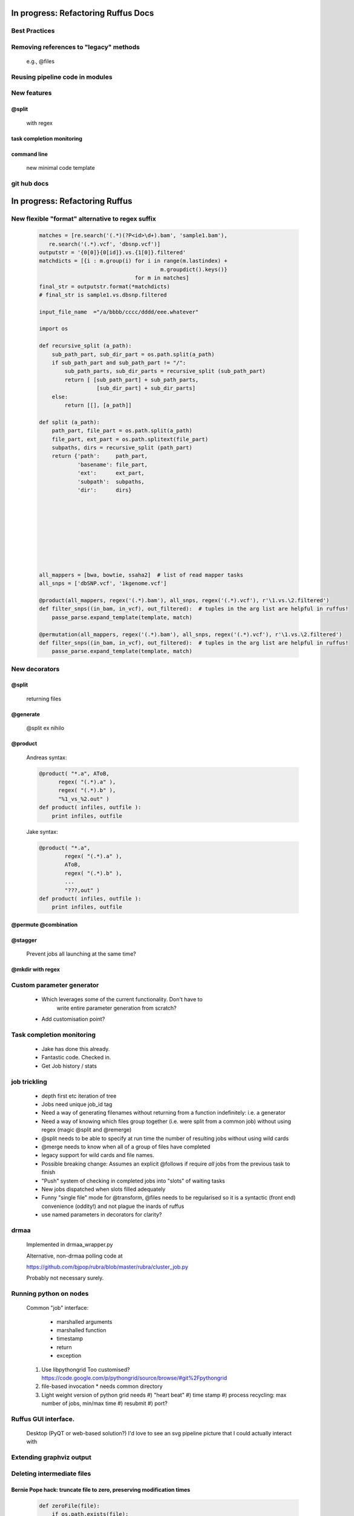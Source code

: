 ##########################################
In progress: Refactoring Ruffus Docs
##########################################

***************************************
Best Practices
***************************************

***************************************
Removing references to "legacy" methods
***************************************

    e.g., @files



***************************************
Reusing pipeline code in modules
***************************************

***************************************
New features
***************************************
==============================================================================
@split
==============================================================================

    with regex

==============================================================================
task completion monitoring
==============================================================================

==============================================================================
command line
==============================================================================

    new minimal code template

***************************************
git hub docs
***************************************




##########################################
In progress: Refactoring Ruffus
##########################################

******************************************************************************
New flexible "format" alternative to regex suffix
******************************************************************************

    .. code-block:: python


        matches = [re.search('(.*)(?P<id>\d+).bam', 'sample1.bam'),
           re.search('(.*).vcf', 'dbsnp.vcf')]
        outputstr = '{0[0]}{0[id]}.vs.{1[0]}.filtered'
        matchdicts = [{i : m.group(i) for i in range(m.lastindex) +
                                              m.groupdict().keys()}
                                      for m in matches]
        final_str = outputstr.format(*matchdicts)
        # final_str is sample1.vs.dbsnp.filtered

        input_file_name  ="/a/bbbb/cccc/dddd/eee.whatever"

        import os

        def recursive_split (a_path):
            sub_path_part, sub_dir_part = os.path.split(a_path)
            if sub_path_part and sub_path_part != "/":
                sub_path_parts, sub_dir_parts = recursive_split (sub_path_part)
                return [ [sub_path_part] + sub_path_parts,
                          [sub_dir_part] + sub_dir_parts]
            else:
                return [[], [a_path]]

        def split (a_path):
            path_part, file_part = os.path.split(a_path)
            file_part, ext_part = os.path.splitext(file_part)
            subpaths, dirs = recursive_split (path_part)
            return {'path':     path_part,
                    'basename': file_part,
                    'ext':      ext_part,
                    'subpath':  subpaths,
                    'dir':      dirs}









        all_mappers = [bwa, bowtie, ssaha2]  # list of read mapper tasks
        all_snps = ['dbSNP.vcf', '1kgenome.vcf']

        @product(all_mappers, regex('(.*).bam'), all_snps, regex('(.*).vcf'), r'\1.vs.\2.filtered')
        def filter_snps((in_bam, in_vcf), out_filtered):  # tuples in the arg list are helpful in ruffus!
            passe_parse.expand_template(template, match)

        @permutation(all_mappers, regex('(.*).bam'), all_snps, regex('(.*).vcf'), r'\1.vs.\2.filtered')
        def filter_snps((in_bam, in_vcf), out_filtered):  # tuples in the arg list are helpful in ruffus!
            passe_parse.expand_template(template, match)

***************************************
New decorators
***************************************
==============================================================================
@split
==============================================================================

    returning files

==============================================================================
@generate
==============================================================================

    @split ex nihilo

==============================================================================
@product
==============================================================================

    Andreas syntax:

    .. code-block:: python

        @product( "*.a", AToB,
              regex( "(.*).a" ),
              regex( "(.*).b" ),
              "%1_vs_%2.out" )
        def product( infiles, outfile ):
            print infiles, outfile


    Jake syntax:

    .. code-block:: python


        @product( "*.a",
                regex( "(.*).a" ),
                AToB,
                regex( "(.*).b" ),
                ...
                "???,out" )
        def product( infiles, outfile ):
            print infiles, outfile

==============================================================================
@permute @combination
==============================================================================

==============================================================================
@stagger
==============================================================================

    Prevent jobs all launching at the same time?

==============================================================================
@mkdir with regex
==============================================================================

***************************************
Custom parameter generator
***************************************

    * Which leverages some of the current functionality. Don't have to
        write entire parameter generation from scratch?

    * Add customisation point?

***************************************
Task completion monitoring
***************************************

    * Jake has done this already.
    * Fantastic code. Checked in.
    * Get Job history / stats

***************************************
job trickling
***************************************

    * depth first etc iteration of tree
    * Jobs need unique job_id tag
    * Need a way of generating filenames without returning from a function
      indefinitely: i.e. a generator
    * Need a way of knowing which files group together (i.e. were split
      from a common job) without using regex (magic @split and @remerge)
    * @split needs to be able to specify at run time the number of
      resulting jobs without using wild cards
    * @merge needs to know when all of a group of files have completed
    * legacy support for wild cards and file names.
    * Possible breaking change: Assumes an explicit @follows if require
      *all* jobs from the previous task to finish
    * "Push" system of checking in completed jobs into "slots" of waiting
      tasks
    * New jobs dispatched when slots filled adequately
    * Funny "single file" mode for @transform, @files needs to be
      regularised so it is a syntactic (front end) convenience (oddity!)
      and not plague the inards of ruffus
    * use named parameters in decorators for clarity?



***************************************
drmaa
***************************************

    Implemented in drmaa_wrapper.py

    Alternative, non-drmaa polling code at

    https://github.com/bjpop/rubra/blob/master/rubra/cluster_job.py

    Probably not necessary surely.


***************************************
Running python on nodes
***************************************
    Common "job" interface:

         *  marshalled arguments
         *  marshalled function
         *  timestamp
         *  return
         *  exception

    #) Use libpythongrid
       Too customised?
       https://code.google.com/p/pythongrid/source/browse/#git%2Fpythongrid
    #) file-based invocation
       * needs common directory
    #) Light weight version of python grid needs
       #) "heart beat"
       #) time stamp
       #) process recycling: max number of jobs, min/max time
       #) resubmit
       #) port?


******************************************************************************
    Ruffus GUI interface.
******************************************************************************

    Desktop (PyQT or web-based solution?)  I'd love to see an svg pipeline picture that I could actually interact with




******************************************************************************
Extending graphviz output
******************************************************************************



***************************************
Deleting intermediate files
***************************************
==============================================================================
Bernie Pope hack: truncate file to zero, preserving modification times
==============================================================================

    .. code-block:: python

        def zeroFile(file):
            if os.path.exists(file):
                # save the current time of the file
                timeInfo = os.stat(file)
                try:
                    f = open(file,'w')
                except IOError:
                    pass
                else:
                    f.truncate(0)
                    f.close()
                    # change the time of the file back to what it was
                    os.utime(file,(timeInfo.st_atime, timeInfo.st_mtime))




